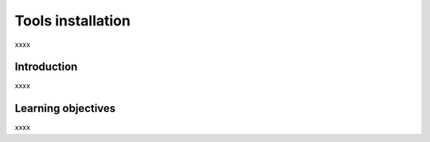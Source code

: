 .. _ngs-tools:

******************
Tools installation
******************

xxxx


Introduction
############

xxxx


Learning objectives
###################

xxxx
